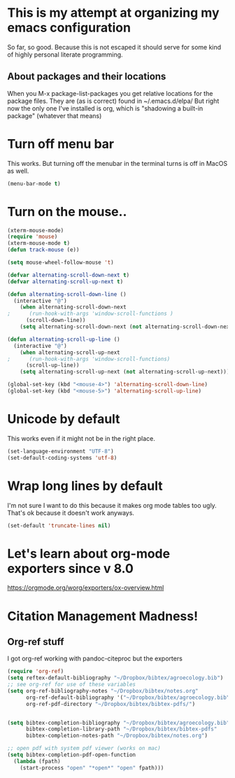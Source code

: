* This is my attempt at organizing my emacs configuration
So far, so good. Because this is not escaped it should serve for some kind of highly personal literate programming.
** About packages and their locations
When you M-x package-list-packages you get relative locations for the package files.
They are (as is correct) found in ~/.emacs.d/elpa/
But right now the only one I've installed is org, which is "shadowing a built-in package" (whatever that means)

* Turn off menu bar
This works. But turning off the menubar in the terminal turns is off in MacOS as well.
#+BEGIN_SRC emacs-lisp
(menu-bar-mode t)
#+END_SRC

* Turn on the mouse..
#+BEGIN_SRC emacs-lisp
(xterm-mouse-mode)
(require 'mouse)
(xterm-mouse-mode t)
(defun track-mouse (e))

(setq mouse-wheel-follow-mouse 't)

(defvar alternating-scroll-down-next t)
(defvar alternating-scroll-up-next t)

(defun alternating-scroll-down-line ()
  (interactive "@")
    (when alternating-scroll-down-next
;      (run-hook-with-args 'window-scroll-functions )
      (scroll-down-line))
    (setq alternating-scroll-down-next (not alternating-scroll-down-next)))

(defun alternating-scroll-up-line ()
  (interactive "@")
    (when alternating-scroll-up-next
;      (run-hook-with-args 'window-scroll-functions)
      (scroll-up-line))
    (setq alternating-scroll-up-next (not alternating-scroll-up-next)))

(global-set-key (kbd "<mouse-4>") 'alternating-scroll-down-line)
(global-set-key (kbd "<mouse-5>") 'alternating-scroll-up-line)

#+END_SRC

* Unicode by default

This works even if it might not be in the right place. 
#+BEGIN_SRC emacs-lisp
(set-language-environment "UTF-8")
(set-default-coding-systems 'utf-8)
#+END_SRC

* Wrap long lines by default
I'm not sure I want to do this because it makes org mode tables too ugly. That's ok because it doesn't work anyways.
#+BEGIN_SRC emacs-lisp
(set-default 'truncate-lines nil)
#+END_SRC

* Let's learn about org-mode exporters since v 8.0

https://orgmode.org/worg/exporters/ox-overview.html




* Citation Management Madness!

** Org-ref stuff

I got org-ref working with pandoc-citeproc but the exporters 

#+BEGIN_SRC emacs-lisp
(require 'org-ref)
(setq reftex-default-bibliography "~/Dropbox/bibtex/agroecology.bib")
;; see org-ref for use of these variables
(setq org-ref-bibliography-notes "~/Dropbox/bibtex/notes.org"
      org-ref-default-bibliography '("~/Dropbox/bibtex/agroecology.bib")
      org-ref-pdf-directory "~/Dropbox/bibtex/bibtex-pdfs/")


(setq bibtex-completion-bibliography "~/Dropbox/bibtex/agroecology.bib"
      bibtex-completion-library-path "~/Dropbox/bibtex/bibtex-pdfs"
      bibtex-completion-notes-path "~/Dropbox/bibtex/notes.org")

;; open pdf with system pdf viewer (works on mac)
(setq bibtex-completion-pdf-open-function
  (lambda (fpath)
    (start-process "open" "*open*" "open" fpath)))
#+END_SRC

